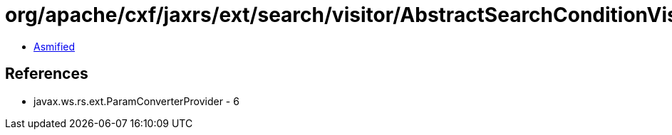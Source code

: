 = org/apache/cxf/jaxrs/ext/search/visitor/AbstractSearchConditionVisitor.class

 - link:AbstractSearchConditionVisitor-asmified.java[Asmified]

== References

 - javax.ws.rs.ext.ParamConverterProvider - 6
